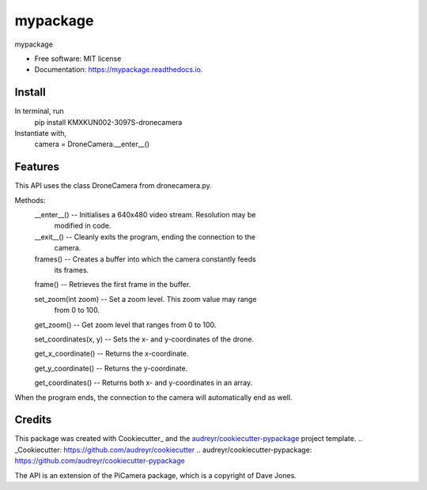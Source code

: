 =========
mypackage
=========


.. image:: https://img.shields.io/pypi/v/mypackage.svg
        :target: https://pypi.python.org/pypi/mypackage

.. image:: https://img.shields.io/travis/KMXKUN002/mypackage.svg
        :target: https://travis-ci.com/KMXKUN002/mypackage

.. image:: https://readthedocs.org/projects/mypackage/badge/?version=latest
        :target: https://mypackage.readthedocs.io/en/latest/?badge=latest
        :alt: Documentation Status




mypackage


* Free software: MIT license
* Documentation: https://mypackage.readthedocs.io.

Install
--------
In terminal, run
	pip install KMXKUN002-3097S-dronecamera

Instantiate with,
	camera = DroneCamera.__enter__()

Features
--------

This API uses the class DroneCamera from dronecamera.py.

Methods:
        __enter__() -- Initialises a 640x480 video stream. Resolution may be 
                modified in code.

        __exit__() -- Cleanly exits the program, ending the connection to the 
                camera.

        frames() -- Creates a buffer into which the camera constantly feeds 
                its frames.

        frame() -- Retrieves the first frame in the buffer.

        set_zoom(int zoom) -- Set a zoom level. This zoom value may range 
                from 0 to 100.

        get_zoom() -- Get zoom level that ranges from 0 to 100.

        set_coordinates(x, y) -- Sets the x- and y-coordinates of the drone.

        get_x_coordinate() -- Returns the x-coordinate.

        get_y_coordinate() -- Returns the y-coordinate.

        get_coordinates() -- Returns both x- and y-coordinates in an array.

When the program ends, the connection to the camera will automatically end as 
well. 

Credits
-------

This package was created with Cookiecutter_ and the `audreyr/cookiecutter-pypackage`_ project template.
.. _Cookiecutter: https://github.com/audreyr/cookiecutter
.. _`audreyr/cookiecutter-pypackage`: https://github.com/audreyr/cookiecutter-pypackage

The API is an extension of the PiCamera package, which is a copyright of Dave Jones.